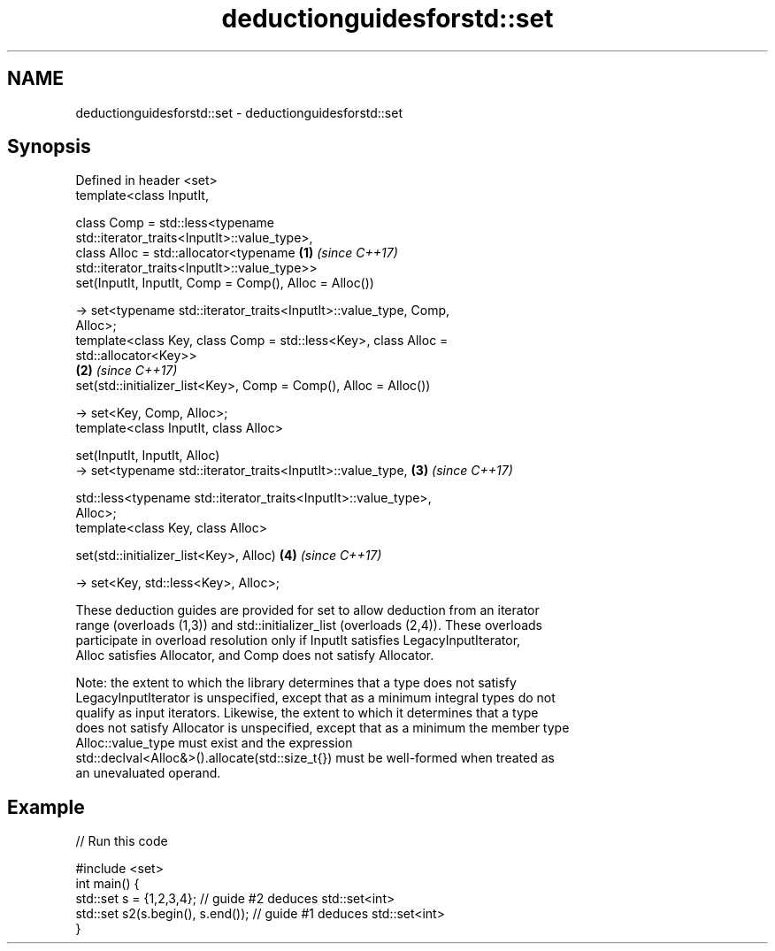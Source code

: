 .TH deductionguidesforstd::set 3 "2022.07.31" "http://cppreference.com" "C++ Standard Libary"
.SH NAME
deductionguidesforstd::set \- deductionguidesforstd::set

.SH Synopsis
   Defined in header <set>
   template<class InputIt,

   class Comp = std::less<typename
   std::iterator_traits<InputIt>::value_type>,
   class Alloc = std::allocator<typename                              \fB(1)\fP \fI(since C++17)\fP
   std::iterator_traits<InputIt>::value_type>>
   set(InputIt, InputIt, Comp = Comp(), Alloc = Alloc())

   -> set<typename std::iterator_traits<InputIt>::value_type, Comp,
   Alloc>;
   template<class Key, class Comp = std::less<Key>, class Alloc =
   std::allocator<Key>>
                                                                      \fB(2)\fP \fI(since C++17)\fP
   set(std::initializer_list<Key>, Comp = Comp(), Alloc = Alloc())

   -> set<Key, Comp, Alloc>;
   template<class InputIt, class Alloc>

   set(InputIt, InputIt, Alloc)
   -> set<typename std::iterator_traits<InputIt>::value_type,         \fB(3)\fP \fI(since C++17)\fP

   std::less<typename std::iterator_traits<InputIt>::value_type>,
   Alloc>;
   template<class Key, class Alloc>

   set(std::initializer_list<Key>, Alloc)                             \fB(4)\fP \fI(since C++17)\fP

   -> set<Key, std::less<Key>, Alloc>;

   These deduction guides are provided for set to allow deduction from an iterator
   range (overloads (1,3)) and std::initializer_list (overloads (2,4)). These overloads
   participate in overload resolution only if InputIt satisfies LegacyInputIterator,
   Alloc satisfies Allocator, and Comp does not satisfy Allocator.

   Note: the extent to which the library determines that a type does not satisfy
   LegacyInputIterator is unspecified, except that as a minimum integral types do not
   qualify as input iterators. Likewise, the extent to which it determines that a type
   does not satisfy Allocator is unspecified, except that as a minimum the member type
   Alloc::value_type must exist and the expression
   std::declval<Alloc&>().allocate(std::size_t{}) must be well-formed when treated as
   an unevaluated operand.

.SH Example


// Run this code

 #include <set>
 int main() {
    std::set s = {1,2,3,4}; // guide #2 deduces std::set<int>
    std::set s2(s.begin(), s.end()); // guide #1 deduces std::set<int>
 }
